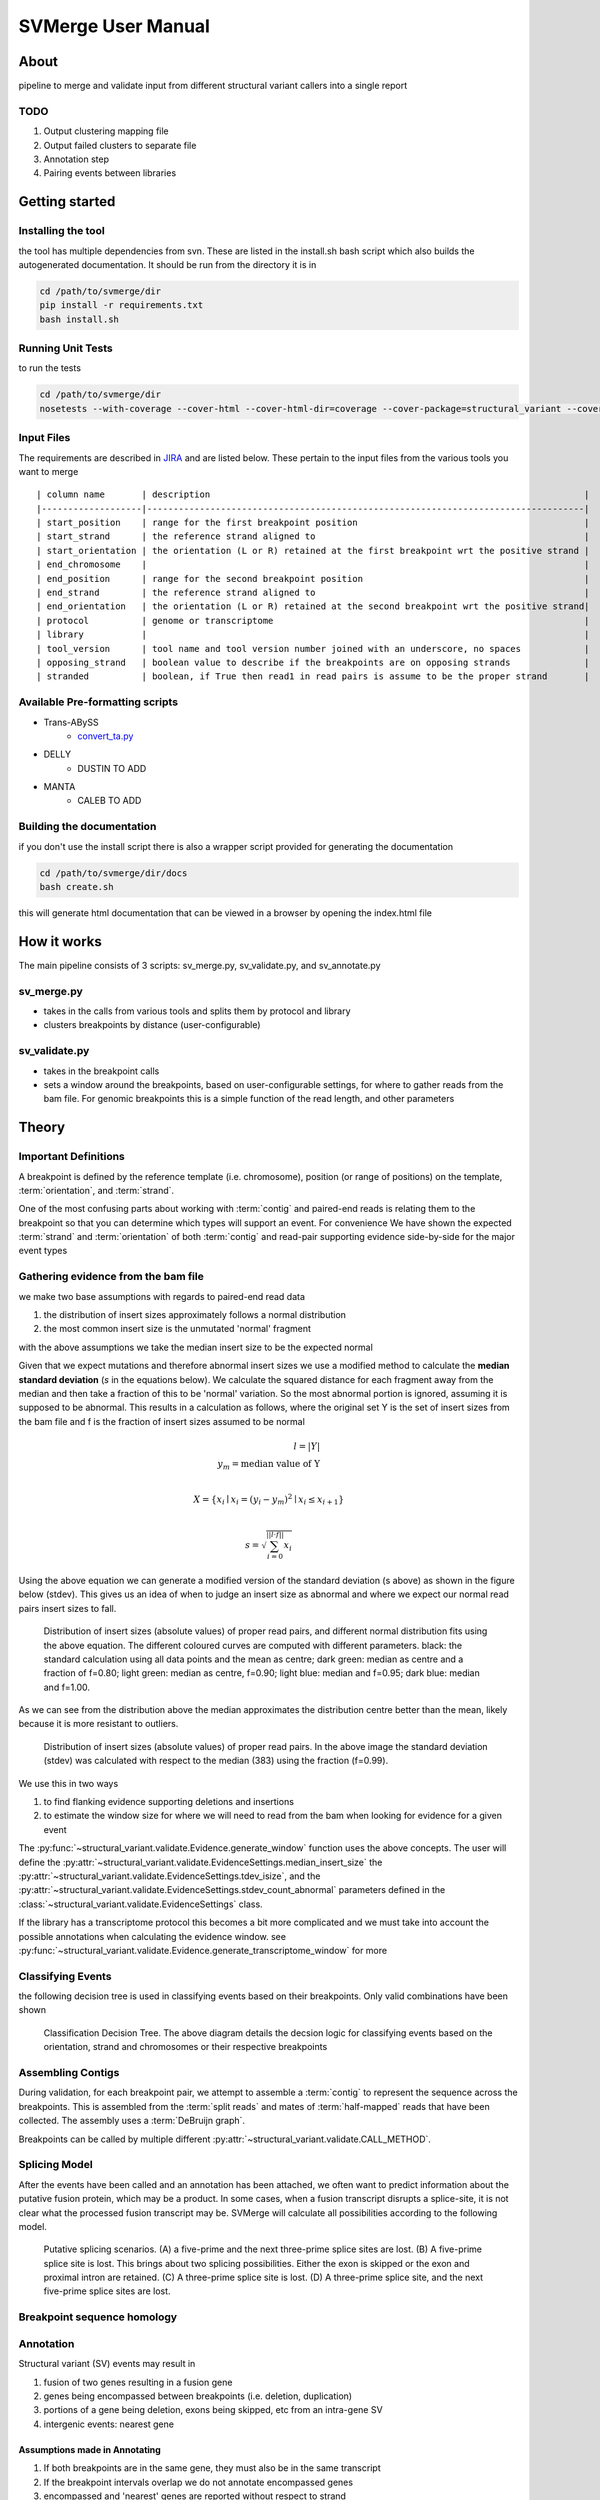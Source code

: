 SVMerge User Manual
====================

About
--------------------

pipeline to merge and validate input from different structural variant callers into a single report

TODO
....................

1. Output clustering mapping file
2. Output failed clusters to separate file
3. Annotation step
4. Pairing events between libraries

Getting started
--------------------

Installing the tool
....................

the tool has multiple dependencies from svn. These are listed in the install.sh bash script which also builds the autogenerated documentation. It should be run from the directory it is in

.. code-block:: bash

    cd /path/to/svmerge/dir
    pip install -r requirements.txt
    bash install.sh


Running Unit Tests
....................

to run the tests

.. code-block:: bash

    cd /path/to/svmerge/dir
    nosetests --with-coverage --cover-html --cover-html-dir=coverage --cover-package=structural_variant --cover-package=tools --cover-erase

Input Files
....................

The requirements are described in `JIRA <https://www.bcgsc.ca/jira/browse/APA-618>`_ and are listed below.
These pertain to the input files from the various tools you want to merge

::

    | column name       | description                                                                       |
    |-------------------|-----------------------------------------------------------------------------------|
    | start_position    | range for the first breakpoint position                                           |
    | start_strand      | the reference strand aligned to                                                   |
    | start_orientation | the orientation (L or R) retained at the first breakpoint wrt the positive strand |
    | end_chromosome    |                                                                                   |
    | end_position      | range for the second breakpoint position                                          |
    | end_strand        | the reference strand aligned to                                                   |
    | end_orientation   | the orientation (L or R) retained at the second breakpoint wrt the positive strand|
    | protocol          | genome or transcriptome                                                           |
    | library           |                                                                                   |
    | tool_version      | tool name and tool version number joined with an underscore, no spaces            |
    | opposing_strand   | boolean value to describe if the breakpoints are on opposing strands              |
    | stranded          | boolean, if True then read1 in read pairs is assume to be the proper strand       |

Available Pre-formatting scripts
.................................

- Trans-ABySS
    - `convert_ta.py <https://svn.bcgsc.ca/svn/SVIA/sv_compile/tags/0.0.1/tools/convert_ta.py>`_
- DELLY
    - DUSTIN TO ADD
- MANTA
    - CALEB TO ADD

Building the documentation
...........................

if you don't use the install script there is also a wrapper script provided for generating the documentation

.. code-block:: bash

    cd /path/to/svmerge/dir/docs
    bash create.sh

this will generate html documentation that can be viewed in a browser by opening the index.html file

How it works
--------------------

The main pipeline consists of 3 scripts: sv_merge.py, sv_validate.py, and sv_annotate.py

sv_merge.py
....................

- takes in the calls from various tools and splits them by protocol and library
- clusters breakpoints by distance (user-configurable)

sv_validate.py
....................

- takes in the breakpoint calls
- sets a window around the breakpoints, based on user-configurable settings, for where to gather reads from the bam file. For genomic breakpoints this is a simple function of the read length, and other parameters


Theory
--------------------

Important Definitions
........................

A breakpoint is defined by the reference template (i.e. chromosome), position (or range of positions) on the template, :term:`orientation`, and :term:`strand`.

One of the most confusing parts about working with :term:`contig` and paired-end reads is relating them to the breakpoint so that you can determine which types will support an event. For convenience We have shown the expected :term:`strand` and :term:`orientation` of both :term:`contig` and read-pair supporting evidence side-by-side for the major event types

.. figure:: _static/svmerge_read_pairs_vs_contigs_evidence.svg
    :width: 100%

Gathering evidence from the bam file
......................................

we make two base assumptions with regards to paired-end read data

1. the distribution of insert sizes approximately follows a normal distribution
2. the most common insert size is the unmutated 'normal' fragment

with the above assumptions we take the median insert size to be the expected normal

Given that we expect mutations and therefore abnormal insert sizes we use a modified method to calculate the **median standard deviation** (*s* in the equations below). We calculate the squared distance for each fragment away from the median and then take a fraction of this to be 'normal' variation. So the most abnormal portion is ignored, assuming it is supposed to be abnormal. This results in a calculation as follows, where the original set Y is the set of insert sizes from the bam file and f is the fraction of insert sizes assumed to be normal

.. math::

    l = |Y| \\
    y_m = \text{median value of Y}\\

    X = \left\{ x_i \mid x_i = (y_i - y_m)^2 \mid x_i \leq x_{i+1}\right\} \\

    s = \sqrt{\sum_{i=0}^{||l \cdot f||}{x_i}}

Using the above equation we can generate a modified version of the standard deviation (s above) as shown in the figure below (stdev). This gives us an idea of when to judge an insert size as abnormal and where we expect our normal read pairs insert sizes to fall.

.. figure:: _static/svmerge_insert_size_distrb_fractions.svg
    :width: 100%

    Distribution of insert sizes (absolute values) of proper read pairs, and different normal distribution fits using the above equation. The different coloured curves are computed with different parameters. black: the standard calculation using all data points and the mean as centre; dark green: median as centre and a fraction of f=0.80; light green: median as centre, f=0.90; light blue: median and f=0.95; dark blue: median and f=1.00.

As we can see from the distribution above the median approximates the distribution centre better than the mean, likely because it is more resistant to outliers.

.. figure::  _static/svmerge_insert_size_distrb.svg
    :width: 100%

    Distribution of insert sizes (absolute values) of proper read pairs. In the above image the standard deviation (stdev) was calculated with respect to the median (383) using the fraction (f=0.99).



We use this in two ways

1. to find flanking evidence supporting deletions and insertions
2. to estimate the window size for where we will need to read from the bam when looking for evidence for a given event

The :py:func:`~structural_variant.validate.Evidence.generate_window` function uses the above concepts. The user will define the :py:attr:`~structural_variant.validate.EvidenceSettings.median_insert_size` the :py:attr:`~structural_variant.validate.EvidenceSettings.tdev_isize`, and the :py:attr:`~structural_variant.validate.EvidenceSettings.stdev_count_abnormal` parameters defined in the :class:`~structural_variant.validate.EvidenceSettings` class.

If the library has a transcriptome protocol this becomes a bit more complicated and we must take into account the possible annotations when calculating the evidence window. see :py:func:`~structural_variant.validate.Evidence.generate_transcriptome_window` for more

Classifying Events
.....................

the following decision tree is used in classifying events based on their breakpoints. Only valid combinations have been shown

.. figure:: _static/svmerge_classification_tree.svg
    :width: 100%

    Classification Decision Tree. The above  diagram details the decsion logic for classifying events based on the orientation, strand and chromosomes or their respective breakpoints


Assembling Contigs
......................

During validation, for each breakpoint pair, we attempt to assemble a :term:`contig` to represent the sequence across the breakpoints. This is assembled from the :term:`split reads` and mates of :term:`half-mapped` reads that have been collected. The assembly uses a :term:`DeBruijn graph`.

Breakpoints can be called by multiple different :py:attr:`~structural_variant.validate.CALL_METHOD`.

Splicing Model
.....................

After the events have been called and an annotation has been attached, we often want to predict information about the putative fusion protein, which may be a product. In some cases, when a fusion transcript disrupts a splice-site, it is not clear what the processed fusion transcript may be. SVMerge will calculate all possibilities according to the following model.

.. figure:: _static/svmerge_splicing_model.svg
    :width: 100%

    Putative splicing scenarios. (A) a five-prime and the next three-prime splice sites are lost. (B) A five-prime splice site is lost. This brings about two splicing possibilities. Either the exon is skipped or the exon and proximal intron are retained. (C) A three-prime splice site is lost. (D) A three-prime splice site, and the next five-prime splice sites are lost.


Breakpoint sequence homology
..............................


Annotation
....................

Structural variant (SV) events may result in

1. fusion of two genes resulting in a fusion gene
2. genes being encompassed between breakpoints (i.e. deletion, duplication)
3. portions of a gene being deletion, exons being skipped, etc from an intra-gene SV
4. intergenic events: nearest gene


Assumptions made in Annotating
,,,,,,,,,,,,,,,,,,,,,,,,,,,,,,,,

1. If both breakpoints are in the same gene, they must also be in the same transcript
2. If the breakpoint intervals overlap we do not annotate encompassed genes
3. encompassed and 'nearest' genes are reported without respect to strand


Annotation Cases
,,,,,,,,,,,,,,,,,,,,,,,,,,,,,,,,,,,,,,,,,,,,,,,,,,,,,,,,,,,,,,,,,,,,,,,

.. figure:: _static/svmerge_annotation_case_indel.svg
    :width: 100%

    Intrachromosomal indel with non-specific breakpoints. The original breakpoint call is shown on the right and the different annotation possibilities are shown on the left. (A) Assume breakpoint2 falls in Gene W, then the encompassed genes are: Y and Z; (B). Assume breakpoint2 falls in the intergenic region between Gene Z and Gene W, then the encompassed genes are: Y and Z. (C) Assume breakpoint2 falls in Gene Z, the the encompassed gene is Y and the nearest gene to the second breakpoint (and not encompassed) is W.


.. figure:: _static/svmerge_annotation_case_dup.svg
    :width: 100%

    Intrachromosomal duplication with non-specific breakpoints. The original breakpoint call is shown on the right and the different annotation possibilities are shown on the left. (A) Assume breakpoint2 falls in Gene W, then the encompassed genes are: Y and Z; (B). Assume breakpoint2 falls in the intergenic region between Gene Z and Gene W, then the encompassed genes are: Y and Z. (C) Assume breakpoint2 falls in Gene Z, the the encompassed gene is Y and the nearest gene to the second breakpoint (and not encompassed) is W.


.. figure:: _static/svmerge_annotation_case_inversion.svg
    :width: 100%


